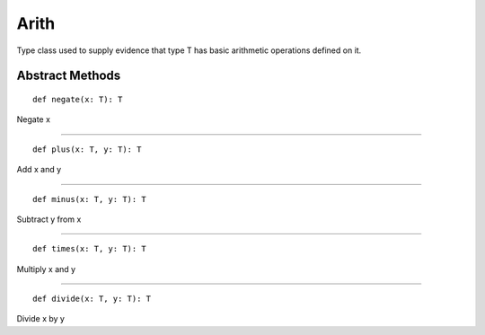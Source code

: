 
.. role:: black
.. role:: gray
.. role:: silver
.. role:: white
.. role:: maroon
.. role:: red
.. role:: fuchsia
.. role:: pink
.. role:: orange
.. role:: yellow
.. role:: lime
.. role:: green
.. role:: olive
.. role:: teal
.. role:: cyan
.. role:: aqua
.. role:: blue
.. role:: navy
.. role:: purple

.. _Arith:

Arith
=====

Type class used to supply evidence that type T has basic arithmetic operations defined on it.


Abstract Methods
----------------

.. parsed-literal::

  :maroon:`def` negate(x: T): T

Negate x

*********

.. parsed-literal::

  :maroon:`def` plus(x: T, y: T): T

Add x and y

*********

.. parsed-literal::

  :maroon:`def` minus(x: T, y: T): T

Subtract y from x

*********

.. parsed-literal::

  :maroon:`def` times(x: T, y: T): T

Multiply x and y

*********

.. parsed-literal::

  :maroon:`def` divide(x: T, y: T): T

Divide x by y



